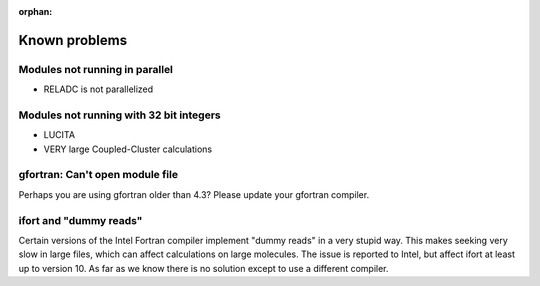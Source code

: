 :orphan:
 

Known problems
==============


Modules not running in parallel
-------------------------------

* RELADC is not parallelized


Modules not running with 32 bit integers
----------------------------------------

* LUCITA
* VERY large Coupled-Cluster calculations


gfortran: Can't open module file
--------------------------------

Perhaps you are using gfortran older than 4.3? Please update your gfortran
compiler.


ifort and "dummy reads"
-----------------------

Certain versions of the Intel Fortran compiler implement "dummy reads" in a
very stupid way. This makes seeking very slow in large files, which can affect
calculations on large molecules. The issue is reported to Intel, but affect
ifort at least up to version 10. As far as we know there is no solution except
to use a different compiler.

